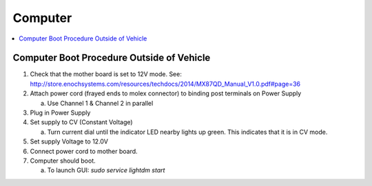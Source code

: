 Computer
========

.. contents::
   :backlinks: top
   :local:

Computer Boot Procedure Outside of Vehicle
------------------------------------------

1. Check that the mother board is set to 12V mode. See\: http://store.enochsystems.com/resources/techdocs/2014/MX87QD_Manual_V1.0.pdf#page=36
2. Attach power cord (frayed ends to molex connector) to binding post terminals on Power Supply

   a. Use Channel 1 & Channel 2 in parallel

3. Plug in Power Supply
4. Set supply to CV (Constant Voltage)

   a. Turn current dial until the indicator LED nearby lights up green. This indicates that it is in CV mode.

5. Set supply Voltage to 12.0V
6. Connect power cord to mother board.
7. Computer should boot.

   a. To launch GUI: `sudo service lightdm start`
